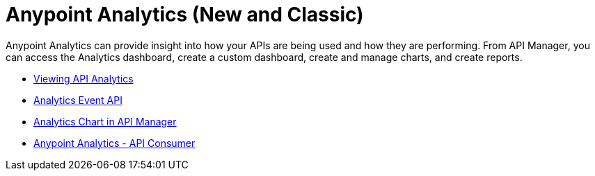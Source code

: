 = Anypoint Analytics (New and Classic)
:keywords: analytics

Anypoint Analytics can provide insight into how your APIs are being used and how they are performing. From API Manager, you can access the Analytics dashboard, create a custom dashboard, create and manage charts, and create reports.

* link:/api-manager/viewing-api-analytics[Viewing API Analytics]
* link:/api-manager/analytics-event-api[Analytics Event API]
* link:/api-manager/analytics-chart[Analytics Chart in API Manager]
* link:/api-manager/api-consumer-analytics[Anypoint Analytics - API Consumer]



